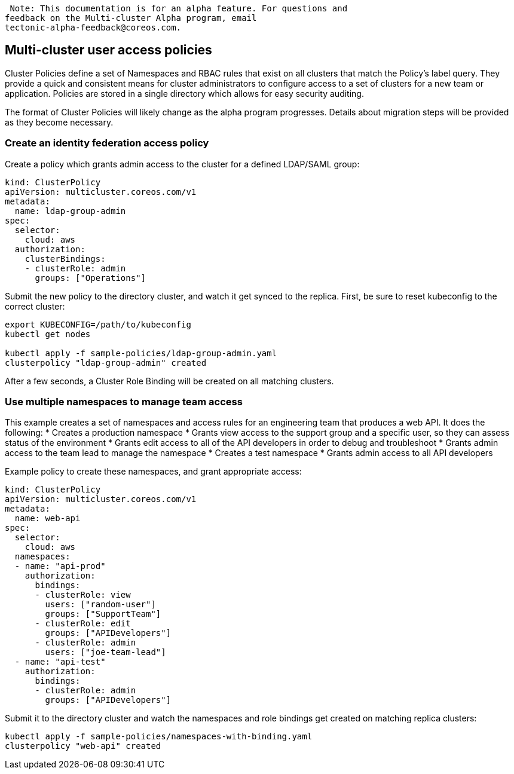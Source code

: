  Note: This documentation is for an alpha feature. For questions and
feedback on the Multi-cluster Alpha program, email
tectonic-alpha-feedback@coreos.com.

Multi-cluster user access policies
----------------------------------

Cluster Policies define a set of Namespaces and RBAC rules that exist on
all clusters that match the Policy’s label query. They provide a quick
and consistent means for cluster administrators to configure access to a
set of clusters for a new team or application. Policies are stored in a
single directory which allows for easy security auditing.

The format of Cluster Policies will likely change as the alpha program
progresses. Details about migration steps will be provided as they
become necessary.

Create an identity federation access policy
~~~~~~~~~~~~~~~~~~~~~~~~~~~~~~~~~~~~~~~~~~~

Create a policy which grants admin access to the cluster for a defined
LDAP/SAML group:

....
kind: ClusterPolicy
apiVersion: multicluster.coreos.com/v1
metadata:
  name: ldap-group-admin
spec:
  selector:
    cloud: aws
  authorization:
    clusterBindings:
    - clusterRole: admin
      groups: ["Operations"]
....

Submit the new policy to the directory cluster, and watch it get synced
to the replica. First, be sure to reset kubeconfig to the correct
cluster:

....
export KUBECONFIG=/path/to/kubeconfig
kubectl get nodes

kubectl apply -f sample-policies/ldap-group-admin.yaml
clusterpolicy "ldap-group-admin" created
....

After a few seconds, a Cluster Role Binding will be created on all
matching clusters.

Use multiple namespaces to manage team access
~~~~~~~~~~~~~~~~~~~~~~~~~~~~~~~~~~~~~~~~~~~~~

This example creates a set of namespaces and access rules for an
engineering team that produces a web API. It does the following: *
Creates a production namespace * Grants view access to the support group
and a specific user, so they can assess status of the environment *
Grants edit access to all of the API developers in order to debug and
troubleshoot * Grants admin access to the team lead to manage the
namespace * Creates a test namespace * Grants admin access to all API
developers

Example policy to create these namespaces, and grant appropriate access:

....
kind: ClusterPolicy
apiVersion: multicluster.coreos.com/v1
metadata:
  name: web-api
spec:
  selector:
    cloud: aws
  namespaces:
  - name: "api-prod"
    authorization:
      bindings:
      - clusterRole: view
        users: ["random-user"]
        groups: ["SupportTeam"]
      - clusterRole: edit
        groups: ["APIDevelopers"]
      - clusterRole: admin
        users: ["joe-team-lead"]
  - name: "api-test"
    authorization:
      bindings:
      - clusterRole: admin
        groups: ["APIDevelopers"]
....

Submit it to the directory cluster and watch the namespaces and role
bindings get created on matching replica clusters:

....
kubectl apply -f sample-policies/namespaces-with-binding.yaml
clusterpolicy "web-api" created
....
